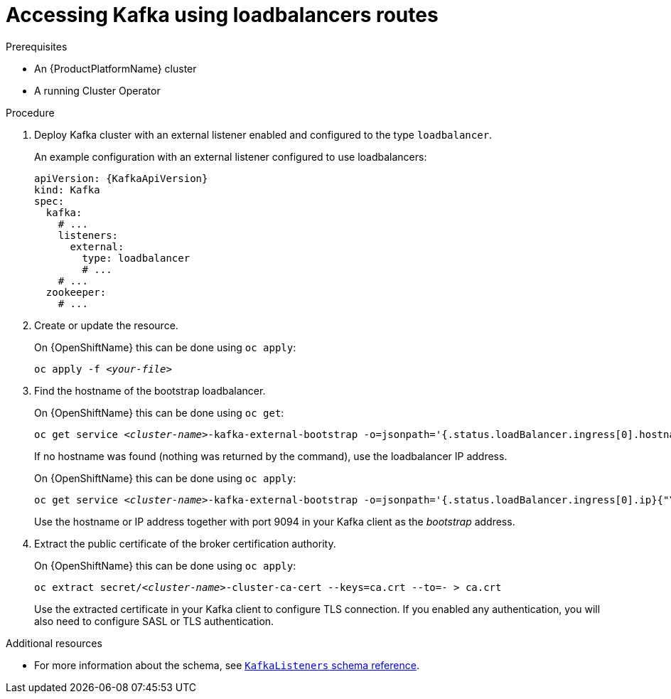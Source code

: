 // Module included in the following assemblies:
//
// assembly-configuring-kafka-listeners.adoc

[id='proc-accessing-kafka-using-loadbalancers-{context}']
= Accessing Kafka using loadbalancers routes

.Prerequisites

* An {ProductPlatformName} cluster
* A running Cluster Operator

.Procedure

. Deploy Kafka cluster with an external listener enabled and configured to the type `loadbalancer`.
+
An example configuration with an external listener configured to use loadbalancers:
+
[source,yaml,subs=attributes+]
----
apiVersion: {KafkaApiVersion}
kind: Kafka
spec:
  kafka:
    # ...
    listeners:
      external:
        type: loadbalancer
        # ...
    # ...
  zookeeper:
    # ...
----

. Create or update the resource.
+
ifdef::Kubernetes[]
On {KubernetesName} this can be done using `kubectl apply`:
[source,shell,subs=+quotes]
kubectl apply -f _<your-file>_
+
endif::Kubernetes[]
On {OpenShiftName} this can be done using `oc apply`:
+
[source,shell,subs=+quotes]
oc apply -f _<your-file>_

. Find the hostname of the bootstrap loadbalancer.
+
ifdef::Kubernetes[]
On {KubernetesName} this can be done using `kubectl get`:
[source,shell,subs=+quotes]
kubectl get service _<cluster-name>_-kafka-external-bootstrap -o=jsonpath='{.status.loadBalancer.ingress[0].hostname}{"\n"}'
+
endif::Kubernetes[]
On {OpenShiftName} this can be done using `oc get`:
+
[source,shell,subs=+quotes]
oc get service _<cluster-name>_-kafka-external-bootstrap -o=jsonpath='{.status.loadBalancer.ingress[0].hostname}{"\n"}'
+
If no hostname was found (nothing was returned by the command), use the loadbalancer IP address.
+
ifdef::Kubernetes[]
On {KubernetesName} this can be done using `kubectl apply`:
[source,shell,subs=+quotes]
kubectl get service _<cluster-name>_-kafka-external-bootstrap -o=jsonpath='{.status.loadBalancer.ingress[0].ip}{"\n"}'
+
endif::Kubernetes[]
On {OpenShiftName} this can be done using `oc apply`:
+
[source,shell,subs=+quotes]
oc get service _<cluster-name>_-kafka-external-bootstrap -o=jsonpath='{.status.loadBalancer.ingress[0].ip}{"\n"}'
+
Use the hostname or IP address together with port 9094 in your Kafka client as the _bootstrap_ address.

. Extract the public certificate of the broker certification authority.
+
ifdef::Kubernetes[]
On {KubernetesName} this can be done using `kubectl apply`:
[source,shell,subs=+quotes]
kubectl get secret _<cluster-name>_-cluster-ca-cert -o jsonpath='{.data.ca\.crt}' | base64 -d > ca.crt
+
endif::Kubernetes[]
On {OpenShiftName} this can be done using `oc apply`:
+
[source,shell,subs=+quotes]
oc extract secret/_<cluster-name>_-cluster-ca-cert --keys=ca.crt --to=- > ca.crt
+
Use the extracted certificate in your Kafka client to configure TLS connection.
If you enabled any authentication, you will also need to configure SASL or TLS authentication.

.Additional resources
* For more information about the schema, see xref:type-KafkaListeners-reference[`KafkaListeners` schema reference].
